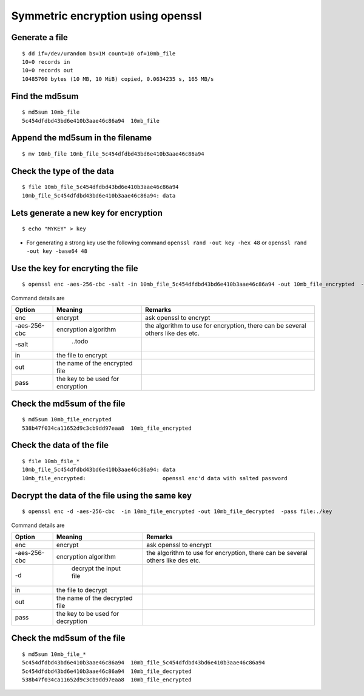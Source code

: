 ==================================
Symmetric encryption using openssl
==================================

Generate a file
===============

::

  $ dd if=/dev/urandom bs=1M count=10 of=10mb_file
  10+0 records in
  10+0 records out
  10485760 bytes (10 MB, 10 MiB) copied, 0.0634235 s, 165 MB/s


Find the md5sum
===============

::

  $ md5sum 10mb_file
  5c454dfdbd43bd6e410b3aae46c86a94  10mb_file

Append the md5sum in the filename
==================================

::


  $ mv 10mb_file 10mb_file_5c454dfdbd43bd6e410b3aae46c86a94


Check the type of the data
==========================

::

  $ file 10mb_file_5c454dfdbd43bd6e410b3aae46c86a94
  10mb_file_5c454dfdbd43bd6e410b3aae46c86a94: data

Lets generate a new key for encryption
======================================

::

  $ echo "MYKEY" > key

* For generating a strong key use the following command ``openssl rand -out key -hex 48`` or ``openssl rand -out key -base64 48``

Use the key for encryting the file
===================================

::

  $ openssl enc -aes-256-cbc -salt -in 10mb_file_5c454dfdbd43bd6e410b3aae46c86a94 -out 10mb_file_encrypted  -pass file:./key

Command details are 


.. csv-table:: 
  :header: "Option", "Meaning", "Remarks"

  "enc", "encrypt", "ask openssl to encrypt"
  "-aes-256-cbc", "encryption algorithm", "the algorithm to use for encryption, there can be several others like des etc."
  "-salt", " ..todo ", ""
  "in", "the file to encrypt"
  "out", "the name of the encrypted file"
  "pass", "the key to be used for encryption"

Check the md5sum of the file
===========================

::

  $ md5sum 10mb_file_encrypted 
  538b47f034ca11652d9c3cb9dd97eaa8  10mb_file_encrypted

Check the data of the file
===========================

::

  $ file 10mb_file_* 
  10mb_file_5c454dfdbd43bd6e410b3aae46c86a94: data
  10mb_file_encrypted:                        openssl enc'd data with salted password


Decrypt the data of the file using the same key
===============================================

::

  $ openssl enc -d -aes-256-cbc  -in 10mb_file_encrypted -out 10mb_file_decrypted  -pass file:./key

Command details are 

.. csv-table:: 
  :header: "Option", "Meaning", "Remarks"

  "enc", "encrypt", "ask openssl to encrypt"
  "-aes-256-cbc", "encryption algorithm", "the algorithm to use for encryption, there can be several others like des etc."
  "-d", " decrypt the input file", ""
  "in", "the file to decrypt"
  "out", "the name of the decrypted file"
  "pass", "the key to be used for decryption"

Check the md5sum of the file
=============================

::

  $ md5sum 10mb_file_*
  5c454dfdbd43bd6e410b3aae46c86a94  10mb_file_5c454dfdbd43bd6e410b3aae46c86a94
  5c454dfdbd43bd6e410b3aae46c86a94  10mb_file_decrypted
  538b47f034ca11652d9c3cb9dd97eaa8  10mb_file_encrypted

